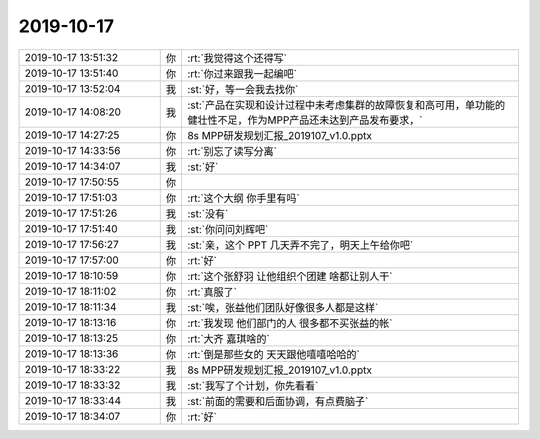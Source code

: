 2019-10-17
-------------

.. list-table::
   :widths: 25, 1, 60

   * - 2019-10-17 13:51:32
     - 你
     - :rt:`我觉得这个还得写`
   * - 2019-10-17 13:51:40
     - 你
     - :rt:`你过来跟我一起编吧`
   * - 2019-10-17 13:52:04
     - 我
     - :st:`好，等一会我去找你`
   * - 2019-10-17 14:08:20
     - 我
     - :st:`产品在实现和设计过程中未考虑集群的故障恢复和高可用，单功能的健壮性不足，作为MPP产品还未达到产品发布要求，`
   * - 2019-10-17 14:27:25
     - 你
     - 8s MPP研发规划汇报_2019107_v1.0.pptx
   * - 2019-10-17 14:33:56
     - 你
     - :rt:`别忘了读写分离`
   * - 2019-10-17 14:34:07
     - 我
     - :st:`好`
   * - 2019-10-17 17:50:55
     - 你
     - .. image:: /images/336007.jpg
          :width: 100px
   * - 2019-10-17 17:51:03
     - 你
     - :rt:`这个大纲 你手里有吗`
   * - 2019-10-17 17:51:26
     - 我
     - :st:`没有`
   * - 2019-10-17 17:51:40
     - 我
     - :st:`你问问刘辉吧`
   * - 2019-10-17 17:56:27
     - 我
     - :st:`亲，这个 PPT 几天弄不完了，明天上午给你吧`
   * - 2019-10-17 17:57:00
     - 你
     - :rt:`好`
   * - 2019-10-17 18:10:59
     - 你
     - :rt:`这个张舒羽 让他组织个团建 啥都让别人干`
   * - 2019-10-17 18:11:02
     - 你
     - :rt:`真服了`
   * - 2019-10-17 18:11:34
     - 我
     - :st:`唉，张益他们团队好像很多人都是这样`
   * - 2019-10-17 18:13:16
     - 你
     - :rt:`我发现 他们部门的人 很多都不买张益的帐`
   * - 2019-10-17 18:13:25
     - 你
     - :rt:`大齐 嘉琪啥的`
   * - 2019-10-17 18:13:36
     - 你
     - :rt:`倒是那些女的 天天跟他嘻嘻哈哈的`
   * - 2019-10-17 18:33:22
     - 我
     - 8s MPP研发规划汇报_2019107_v1.0.pptx
   * - 2019-10-17 18:33:32
     - 我
     - :st:`我写了个计划，你先看看`
   * - 2019-10-17 18:33:44
     - 我
     - :st:`前面的需要和后面协调，有点费脑子`
   * - 2019-10-17 18:34:07
     - 你
     - :rt:`好`